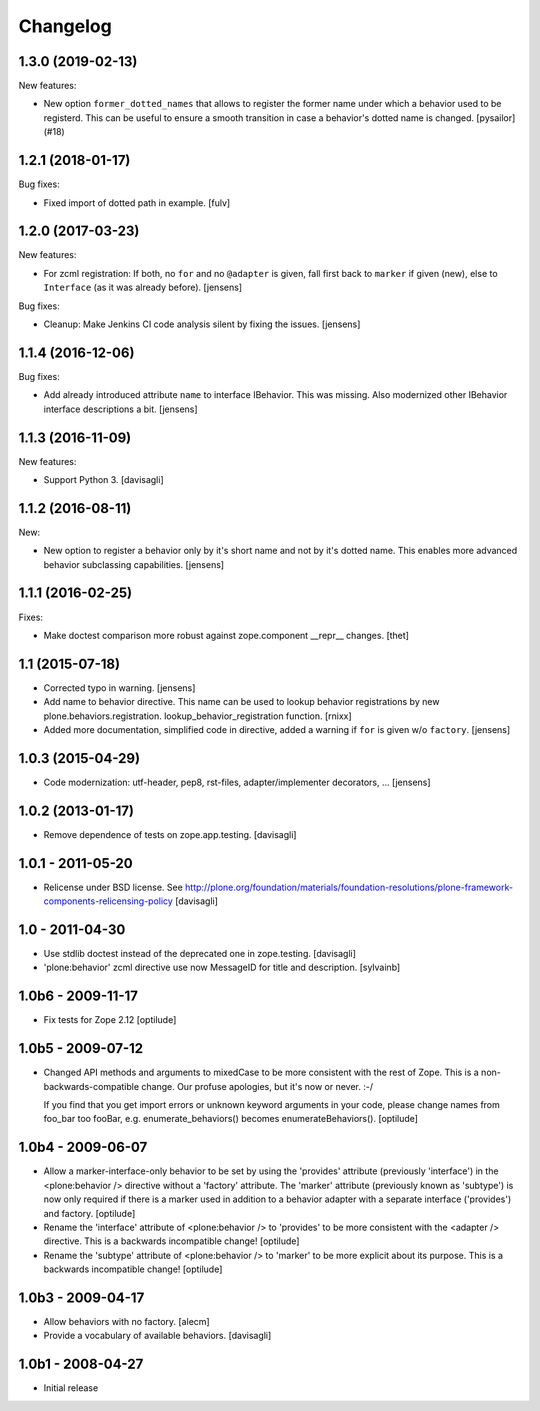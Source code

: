 Changelog
=========

.. You should *NOT* be adding new change log entries to this file.
   You should create a file in the news directory instead.
   For helpful instructions, please see:
   https://github.com/plone/plone.releaser/blob/master/ADD-A-NEWS-ITEM.rst

.. towncrier release notes start

1.3.0 (2019-02-13)
------------------

New features:


- New option ``former_dotted_names`` that allows to register the former name
  under which a behavior used to be registerd. This can be useful to ensure a
  smooth transition in case a behavior's dotted name is changed. [pysailor]
  (#18)


1.2.1 (2018-01-17)
------------------

Bug fixes:

- Fixed import of dotted path in example.  [fulv]


1.2.0 (2017-03-23)
------------------

New features:

- For zcml registration:
  If both, no ``for`` and no ``@adapter`` is given,
  fall first back to ``marker`` if given (new),
  else to ``Interface`` (as it was already before).
  [jensens]

Bug fixes:

- Cleanup: Make Jenkins CI code analysis silent by fixing the issues.
  [jensens]


1.1.4 (2016-12-06)
------------------

Bug fixes:

- Add already introduced attribute ``name`` to interface IBehavior.
  This was missing.
  Also modernized other IBehavior interface descriptions a bit.
  [jensens]


1.1.3 (2016-11-09)
------------------

New features:

- Support Python 3. [davisagli]


1.1.2 (2016-08-11)
------------------

New:

- New option to register a behavior only by it's short name and not by it's dotted name.
  This enables more advanced behavior subclassing capabilities.
  [jensens]


1.1.1 (2016-02-25)
------------------

Fixes:

- Make doctest comparison more robust against zope.component __repr__ changes.
  [thet]


1.1 (2015-07-18)
----------------

- Corrected typo in warning.
  [jensens]

- Add name to behavior directive. This name can be used to lookup behavior
  registrations by new plone.behaviors.registration.
  lookup_behavior_registration function.
  [rnixx]

- Added more documentation, simplified code in directive, added a warning if
  ``for`` is given w/o ``factory``.
  [jensens]


1.0.3 (2015-04-29)
------------------

- Code modernization: utf-header, pep8, rst-files, adapter/implementer
  decorators, ...
  [jensens]


1.0.2 (2013-01-17)
------------------

- Remove dependence of tests on zope.app.testing.
  [davisagli]


1.0.1 - 2011-05-20
------------------

- Relicense under BSD license.
  See http://plone.org/foundation/materials/foundation-resolutions/plone-framework-components-relicensing-policy
  [davisagli]


1.0 - 2011-04-30
----------------

- Use stdlib doctest instead of the deprecated one in zope.testing.
  [davisagli]

- 'plone:behavior' zcml directive use now MessageID for title and description.
  [sylvainb]


1.0b6 - 2009-11-17
------------------

- Fix tests for Zope 2.12
  [optilude]


1.0b5 - 2009-07-12
------------------

- Changed API methods and arguments to mixedCase to be more consistent with
  the rest of Zope. This is a non-backwards-compatible change. Our profuse
  apologies, but it's now or never. :-/

  If you find that you get import errors or unknown keyword arguments in your
  code, please change names from foo_bar too fooBar, e.g.
  enumerate_behaviors() becomes enumerateBehaviors().
  [optilude]


1.0b4 - 2009-06-07
------------------

- Allow a marker-interface-only behavior to be set by using the 'provides'
  attribute (previously 'interface') in the <plone:behavior /> directive
  without a 'factory' attribute. The 'marker' attribute (previously known as
  'subtype') is now only required if there is a marker used in addition to
  a behavior adapter with a separate interface ('provides') and factory.
  [optilude]

- Rename the 'interface' attribute of <plone:behavior /> to 'provides' to
  be more consistent with the <adapter /> directive. This is a backwards
  incompatible change!
  [optilude]

- Rename the 'subtype' attribute of <plone:behavior /> to 'marker' to
  be more explicit about its purpose. This is a backwards
  incompatible change!
  [optilude]


1.0b3 - 2009-04-17
------------------

- Allow behaviors with no factory.
  [alecm]

- Provide a vocabulary of available behaviors.
  [davisagli]


1.0b1 - 2008-04-27
------------------

- Initial release
